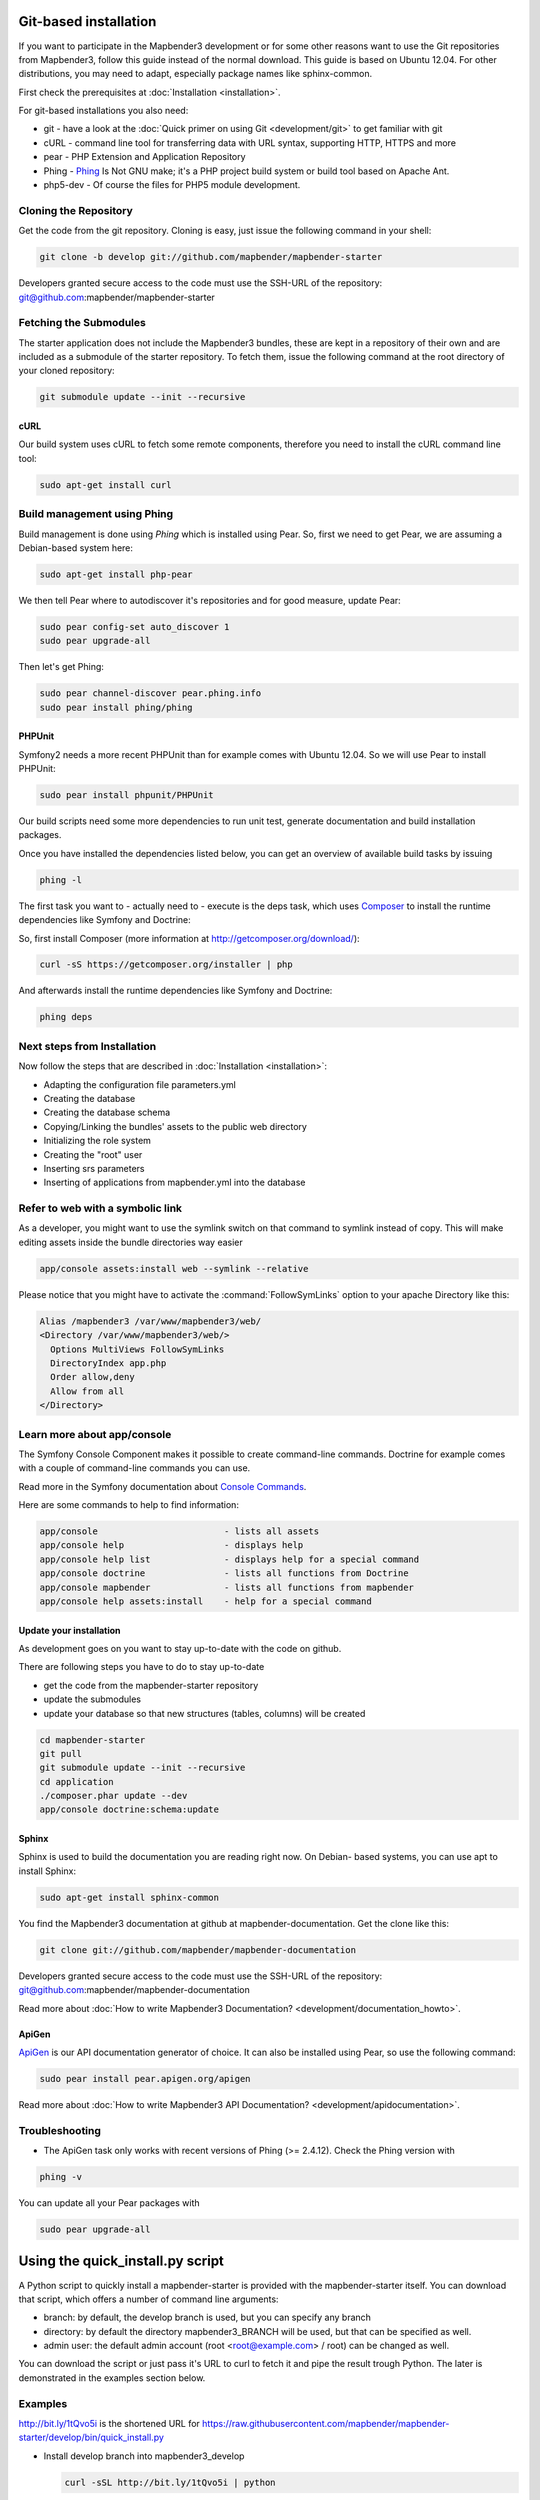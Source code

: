 .. _installation_git:

Git-based installation
######################

If you want to participate in the Mapbender3 development or for some other
reasons want to use the Git repositories from Mapbender3, follow this guide
instead of the normal download. This guide is based on Ubuntu 12.04. For
other distributions, you may need to adapt, especially package names like
sphinx-common.

First check the prerequisites at :doc:`Installation <installation>`. 

For git-based installations you also need:

* git     - have a look at the :doc:`Quick primer on using Git <development/git>` to get familiar with git 
* cURL    - command line tool for transferring data with URL syntax, supporting HTTP, HTTPS and more
* pear    - PHP Extension and Application Repository 
* Phing   - `Phing <http://www.phing.info/>`_ Is Not GNU make; it's a PHP project build system or build tool based on ​Apache Ant.
* php5-dev - Of course the files for PHP5 module development.


Cloning the Repository
**********************

Get the code from the git repository. Cloning is easy, just issue the following command in your shell:

.. code-block:: yaml

	git clone -b develop git://github.com/mapbender/mapbender-starter

Developers granted secure access to the code must use the SSH-URL of the
repository: git@github.com:mapbender/mapbender-starter


Fetching the Submodules
***********************

The starter application does not include the Mapbender3 bundles, these are
kept in a repository of their own and are included as a submodule of the
starter repository. To fetch them, issue the following command at the root
directory of your cloned repository:


.. code-block:: yaml

	git submodule update --init --recursive


cURL
====

Our build system uses cURL to fetch some remote components, therefore you need
to install the cURL command line tool:


.. code-block:: yaml

	sudo apt-get install curl

.. _phing:



Build management using Phing
****************************

Build management is done using `Phing` which is installed using Pear. So, first
we need to get Pear, we are assuming a Debian-based system here:


.. code-block:: yaml

	sudo apt-get install php-pear


We then tell Pear where to autodiscover it's repositories and for good measure,
update Pear:


.. code-block:: yaml

    sudo pear config-set auto_discover 1
    sudo pear upgrade-all


Then let's get Phing:


.. code-block:: yaml

    sudo pear channel-discover pear.phing.info 
    sudo pear install phing/phing


PHPUnit
=======

Symfony2 needs a more recent PHPUnit than for example comes with Ubuntu 12.04.
So we will use Pear to install PHPUnit:


.. code-block:: yaml

	sudo pear install phpunit/PHPUnit


Our build scripts need some more dependencies to run unit test, generate
documentation and build installation packages.

Once you have installed the dependencies listed below, you can get an overview
of available build tasks by issuing


.. code-block:: yaml

   phing -l

The first task you want to - actually need to - execute is the deps task, which
uses `Composer <http://getcomposer.org>`_ to install the runtime dependencies like
Symfony and Doctrine:

So, first install Composer (more information at http://getcomposer.org/download/):

.. code-block:: yaml

    curl -sS https://getcomposer.org/installer | php


And afterwards install the runtime dependencies like Symfony and Doctrine:

.. code-block:: yaml

	phing deps


Next steps from Installation
****************************

Now follow the steps that are described in  :doc:`Installation <installation>`:

* Adapting the configuration file parameters.yml
* Creating the database
* Creating the database schema
* Copying/Linking the bundles' assets to the public web directory
* Initializing the role system
* Creating the "root" user
* Inserting srs parameters
* Inserting of applications from mapbender.yml into the database


Refer to web with a symbolic link
**********************************
As a developer, you might want to use the symlink switch on that command to
symlink instead of copy. This will make editing assets inside the bundle
directories way easier

.. code-block:: yaml

    app/console assets:install web --symlink --relative


Please notice that you might have to activate the :command:`FollowSymLinks` option to your apache Directory like this:


.. code-block:: yaml

  Alias /mapbender3 /var/www/mapbender3/web/
  <Directory /var/www/mapbender3/web/>
    Options MultiViews FollowSymLinks
    DirectoryIndex app.php
    Order allow,deny
    Allow from all
  </Directory>


Learn more about app/console
****************************
The Symfony Console Component makes it possible to create command-line commands. Doctrine for example comes with a couple of command-line commands you can use.

Read more in the Symfony documentation about `Console Commands <http://symfony.com/doc/current/components/console/usage.html>`_.

Here are some commands to help to find information:

.. code-block:: yaml

 app/console                        - lists all assets
 app/console help                   - displays help
 app/console help list              - displays help for a special command
 app/console doctrine               - lists all functions from Doctrine 
 app/console mapbender              - lists all functions from mapbender 
 app/console help assets:install    - help for a special command
        
..
 Package Build Tools
 ===================

 TODO: Skipped for now, KMQ has the knowledge.

Update your installation
========================
As development goes on you want to stay up-to-date with the code on github. 

There are following steps you have to do to stay up-to-date

* get the code from the mapbender-starter repository
* update the submodules 
* update your database so that new structures (tables, columns) will be created


.. code-block:: yaml
 
 cd mapbender-starter
 git pull
 git submodule update --init --recursive
 cd application
 ./composer.phar update --dev 
 app/console doctrine:schema:update


.. _installation_sphinx:

Sphinx
======

Sphinx is used to build the documentation you are reading right now. On Debian-
based systems, you can use apt to install Sphinx:


.. code-block:: yaml

   sudo apt-get install sphinx-common


You find the Mapbender3 documentation at github at mapbender-documentation. Get the clone like this: 

.. code-block:: yaml

	git clone git://github.com/mapbender/mapbender-documentation

Developers granted secure access to the code must use the SSH-URL of the
repository: git@github.com:mapbender/mapbender-documentation

Read more about :doc:`How to write Mapbender3 Documentation? <development/documentation_howto>`.

ApiGen
======

`ApiGen <http://apigen.org>`_ is our API documentation generator of choice. It can also be installed using Pear, so use the following command:


.. code-block:: yaml
    
	 sudo pear install pear.apigen.org/apigen

Read more about :doc:`How to write Mapbender3 API Documentation? <development/apidocumentation>`.


Troubleshooting
***************

* The ApiGen task only works with recent versions of Phing (>= 2.4.12). Check the Phing version with 


.. code-block:: yaml

              phing -v


You can update all your Pear packages with


.. code-block:: yaml

	sudo pear upgrade-all

Using the quick_install.py script
#################################

A Python script to quickly install a mapbender-starter is provided with the
mapbender-starter itself. You can download that script, which offers a number
of command line arguments:

- branch: by default, the develop branch is used, but you can specify any branch
- directory: by default the directory mapbender3_BRANCH will be used, but that
  can be specified as well.
- admin user: the default admin account (root <root@example.com> / root) can be
  changed as well.

You can download the script or just pass it's URL to curl to fetch it and pipe
the result trough Python. The later is demonstrated in the examples section
below.

Examples
********

http://bit.ly/1tQvo5i is the shortened URL for
https://raw.githubusercontent.com/mapbender/mapbender-starter/develop/bin/quick_install.py

- Install develop branch into mapbender3_develop
  
  .. code-block:: sh

    curl -sSL http://bit.ly/1tQvo5i | python

- Install foo branch into /tmp/bar
  
  .. code-block:: sh

    curl -sSL http://bit.ly/1tQvo5i | python - --dir=/tmp/bar foo

- Install develop branch, but use admin <admin@example.com> with password admin
  
  .. code-block:: sh

    curl -sSL http://bit.ly/1tQvo5i | python - --username=admin --email=admin@example.com --password=admin
